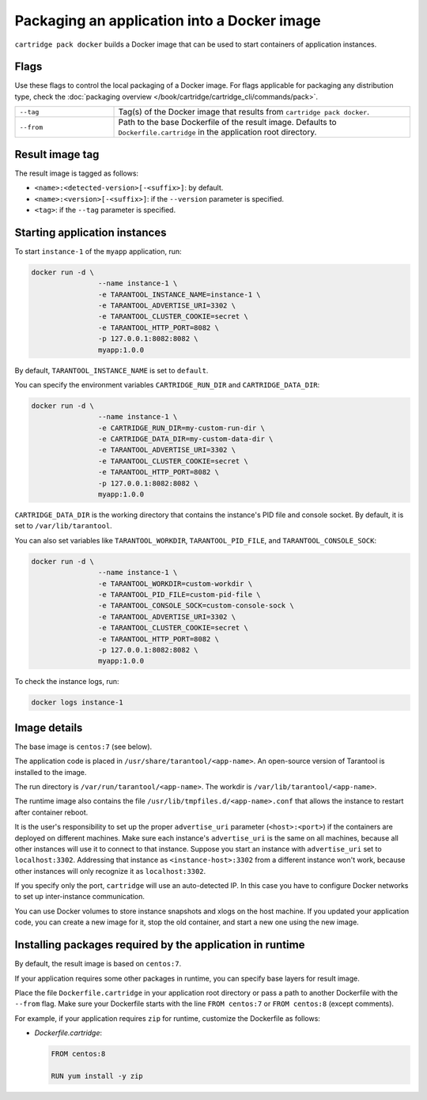 Packaging an application into a Docker image
============================================

``cartridge pack docker`` builds a Docker image that can be used to start
containers of application instances.

Flags
-----

Use these flags to control the local packaging of a Docker image.
For flags applicable for packaging any distribution type,
check the :doc:`packaging overview </book/cartridge/cartridge_cli/commands/pack>`.

..  container:: table

    ..  list-table::
        :widths: 25 75
        :header-rows: 0

        *   -   ``--tag``
            -   Tag(s) of the Docker image that results from ``cartridge pack docker``.
        *   -   ``--from``
            -   Path to the base Dockerfile of the result image.
                Defaults to ``Dockerfile.cartridge`` in the application root directory.

Result image tag
----------------

The result image is tagged as follows:

*   ``<name>:<detected-version>[-<suffix>]``: by default.
*   ``<name>:<version>[-<suffix>]``: if the ``--version`` parameter is specified.
*   ``<tag>``: if the ``--tag`` parameter is specified.

Starting application instances
------------------------------

To start ``instance-1`` of the ``myapp`` application, run:

..  code-block:: bash

    docker run -d \
                    --name instance-1 \
                    -e TARANTOOL_INSTANCE_NAME=instance-1 \
                    -e TARANTOOL_ADVERTISE_URI=3302 \
                    -e TARANTOOL_CLUSTER_COOKIE=secret \
                    -e TARANTOOL_HTTP_PORT=8082 \
                    -p 127.0.0.1:8082:8082 \
                    myapp:1.0.0

By default, ``TARANTOOL_INSTANCE_NAME`` is set to ``default``.

You can specify the environment variables ``CARTRIDGE_RUN_DIR`` and ``CARTRIDGE_DATA_DIR``:

..  code-block:: bash

    docker run -d \
                    --name instance-1 \
                    -e CARTRIDGE_RUN_DIR=my-custom-run-dir \
                    -e CARTRIDGE_DATA_DIR=my-custom-data-dir \
                    -e TARANTOOL_ADVERTISE_URI=3302 \
                    -e TARANTOOL_CLUSTER_COOKIE=secret \
                    -e TARANTOOL_HTTP_PORT=8082 \
                    -p 127.0.0.1:8082:8082 \
                    myapp:1.0.0

``CARTRIDGE_DATA_DIR`` is the working directory
that contains the instance's PID file and console socket.
By default, it is set to ``/var/lib/tarantool``.

You can also set variables like ``TARANTOOL_WORKDIR``, ``TARANTOOL_PID_FILE``,
and ``TARANTOOL_CONSOLE_SOCK``:

..  code-block:: bash

    docker run -d \
                    --name instance-1 \
                    -e TARANTOOL_WORKDIR=custom-workdir \
                    -e TARANTOOL_PID_FILE=custom-pid-file \
                    -e TARANTOOL_CONSOLE_SOCK=custom-console-sock \
                    -e TARANTOOL_ADVERTISE_URI=3302 \
                    -e TARANTOOL_CLUSTER_COOKIE=secret \
                    -e TARANTOOL_HTTP_PORT=8082 \
                    -p 127.0.0.1:8082:8082 \
                    myapp:1.0.0


To check the instance logs, run:

..  code-block:: bash

    docker logs instance-1

Image details
-------------

The base image is ``centos:7`` (see below).

The application code is placed in ``/usr/share/tarantool/<app-name>``.
An open-source version of Tarantool is installed to the image.

The run directory is ``/var/run/tarantool/<app-name>``.
The workdir is ``/var/lib/tarantool/<app-name>``.

The runtime image also contains the file ``/usr/lib/tmpfiles.d/<app-name>.conf``
that allows the instance to restart after container reboot.

It is the user's responsibility to set up the proper ``advertise_uri`` parameter
(``<host>:<port>``) if the containers are deployed on different machines.
Make sure each instance's ``advertise_uri`` is the same on all machines,
because all other instances will use it to connect to that instance.
Suppose you start an instance with ``advertise_uri`` set to
``localhost:3302``. Addressing that instance as ``<instance-host>:3302`` from a different
instance won't work, because other instances will only recognize it as ``localhost:3302``.

If you specify only the port, ``cartridge`` will use an auto-detected IP.
In this case you have to configure Docker networks to set up inter-instance communication.

You can use Docker volumes to store instance snapshots and xlogs on the
host machine. If you updated your application code, you can create a new image for it,
stop the old container, and start a new one using the new image.

Installing packages required by the application in runtime
----------------------------------------------------------

By default, the result image is based on ``centos:7``.

If your application requires some other packages in runtime, you
can specify base layers for result image.

Place the file ``Dockerfile.cartridge`` in your application root directory
or pass a path to another Dockerfile with the ``--from`` flag.
Make sure your Dockerfile starts with the line ``FROM centos:7``
or ``FROM centos:8`` (except comments).

For example, if your application requires ``zip``
for runtime, customize the Dockerfile as follows:

*   `Dockerfile.cartridge`:

    ..  code-block:: dockerfile

        FROM centos:8

        RUN yum install -y zip

